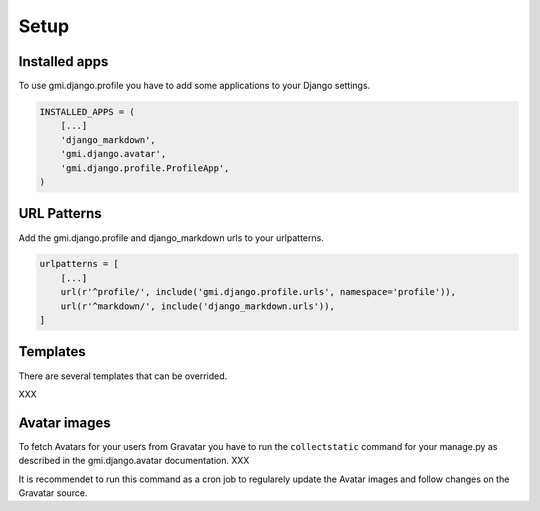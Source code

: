 .. _setup

Setup
=====

Installed apps
--------------

To use gmi.django.profile you have to add some applications to
your Django settings.

.. code-block:: none

    INSTALLED_APPS = (
        [...]
        'django_markdown',
        'gmi.django.avatar',
        'gmi.django.profile.ProfileApp',
    )


URL Patterns
------------

Add the gmi.django.profile and django_markdown urls to your
urlpatterns.


.. code-block:: none

    urlpatterns = [
        [...]
        url(r'^profile/', include('gmi.django.profile.urls', namespace='profile')),
        url(r'^markdown/', include('django_markdown.urls')),
    ]


Templates
---------

There are several templates that can be overrided.

XXX


Avatar images
-------------

To fetch Avatars for your users from Gravatar you have to run the
``collectstatic`` command for your manage.py as described in the
gmi.django.avatar documentation. XXX

It is recommendet to run this command as a cron job to regularely
update the Avatar images and follow changes on the Gravatar
source.
